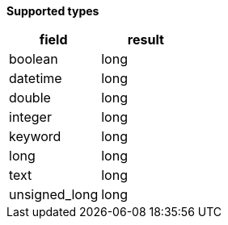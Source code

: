 // This is generated by ESQL's AbstractFunctionTestCase. Do no edit it.

*Supported types*

[%header.monospaced.styled,format=dsv,separator=|]
|===
field | result
boolean | long
datetime | long
double | long
integer | long
keyword | long
long | long
text | long
unsigned_long | long
|===
